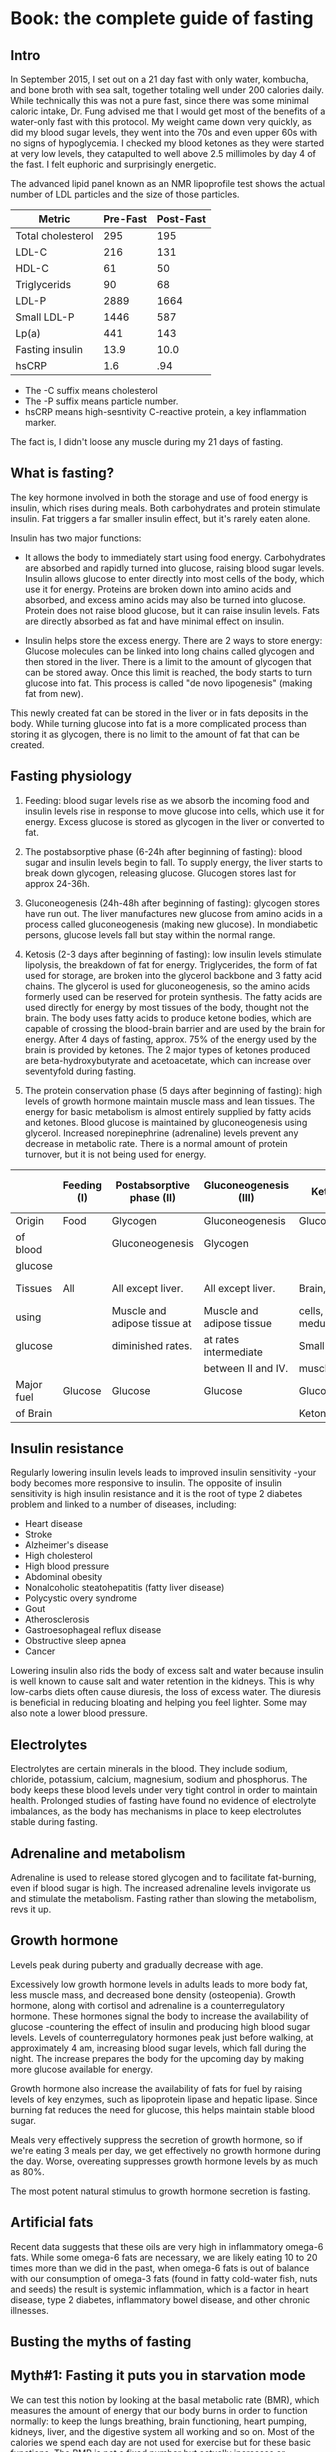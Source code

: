 #+BEGIN_COMMENT’              ===================               ‘#+END_COMMENT
#+BEGIN_COMMENT’                    FASTING                     ‘#+END_COMMENT
#+BEGIN_COMMENT’              ===================               ‘#+END_COMMENT

* Book: the complete guide of fasting
** Intro

In September 2015, I set out on a 21 day fast with only water, kombucha, and bone broth with sea salt, together totaling well under 200 calories daily. While technically this was not a pure fast, since there was some minimal caloric intake, Dr. Fung advised me that I would get most of the benefits of a water-only fast with this protocol. My weight came down very quickly, as did my blood sugar levels, they went into the 70s and even upper 60s with no signs of hypoglycemia. I checked my blood ketones as they were started at very low levels, they catapulted to well above 2.5 millimoles by day 4 of the fast. I felt euphoric and surprisingly energetic.

The advanced lipid panel known as an NMR lipoprofile test shows the actual number of LDL particles and the size of those particles.

| Metric            | Pre-Fast | Post-Fast |
|-------------------+----------+-----------|
| Total cholesterol |      295 |       195 |
| LDL-C             |      216 |       131 |
| HDL-C             |       61 |        50 |
| Triglycerids      |       90 |        68 |
| LDL-P             |     2889 |      1664 |
| Small LDL-P       |     1446 |       587 |
| Lp(a)             |      441 |       143 |
| Fasting insulin   |     13.9 |      10.0 |
| hsCRP             |      1.6 |       .94 |

- The -C suffix means cholesterol
- The -P suffix means particle number.
- hsCRP means high-sesntivity C-reactive protein, a key inflammation marker.

The fact is, I didn't loose any muscle during my 21 days of fasting.

** What is fasting?

The key hormone involved in both the storage and use of food energy is insulin, which rises during meals. Both carbohydrates and protein stimulate insulin. Fat triggers a far smaller insulin effect, but it's rarely eaten alone.

Insulin has two major functions:

- It allows the body to immediately start using food energy. Carbohydrates are absorbed and rapidly turned into glucose, raising blood sugar levels. Insulin allows glucose to enter directly into most cells of the body, which use it for energy. Proteins are broken down into amino acids and absorbed, and excess amino acids may also be turned into glucose. Protein does not raise blood glucose, but it can raise insulin levels. Fats are directly absorbed as fat and have minimal effect on insulin.

- Insulin helps store the excess energy. There are 2 ways to store energy: Glucose molecules can be linked into long chains called glycogen and then stored in the liver. There is a limit to the amount of glycogen that can be stored away. Once this limit is reached, the body starts to turn glucose into fat. This process is called "de novo lipogenesis" (making fat from new).

This newly created fat can be stored in the liver or in fats deposits in the body. While turning glucose into fat is a more complicated process than storing it as glycogen, there is no limit to the amount of fat that can be created.

** Fasting physiology

1. Feeding: blood sugar levels rise as we absorb the incoming food and insulin levels rise in response to move glucose into cells, which use it for energy. Excess glucose is stored as glycogen in the liver or converted to fat.

2. The postabsorptive phase (6-24h after beginning of fasting): blood sugar and insulin levels begin to fall. To supply energy, the liver starts to break down glycogen, releasing glucose. Glucogen stores last for approx 24-36h.

3. Gluconeogenesis (24h-48h after beginning of fasting): glycogen stores have run out. The liver manufactures new glucose from amino acids in a process called gluconeogenesis (making new glucose). In mondiabetic persons, glucose levels fall but stay within the normal range.

4. Ketosis (2-3 days after beginning of fasting): low insulin levels stimulate lipolysis, the breakdown of fat for energy. Triglycerides, the form of fat used for storage, are broken into the glycerol backbone and 3 fatty acid chains. The glycerol is used for gluconeogenesis, so the amino acids formerly used can be reserved for protein synthesis. The fatty acids are used directly for energy by most tissues of the body, thought not the brain. The body uses fatty acids to produce ketone bodies, which are capable of crossing the blood-brain barrier and are used by the brain for energy. After 4 days of fasting, approx. 75% of the energy used by the brain is provided by ketones. The 2 major types of ketones produced are beta-hydroxybutyrate and acetoacetate, which can increase over seventyfold during fasting.

5. The protein conservation phase (5 days after beginning of fasting): high levels of growth hormone maintain muscle mass and lean tissues. The energy for basic metabolism is almost entirely supplied by fatty acids and ketones. Blood glucose is maintained by gluconeogenesis using glycerol. Increased norepinephrine (adrenaline) levels prevent any decrease in metabolic rate. There is a normal amount of protein turnover, but it is not being used for energy.

|            | Feeding (I) | Postabsorptive phase (II)    | Gluconeogenesis (III)     | Ketosis (IV)          | Protein conservation (V)    |
|------------+-------------+------------------------------+---------------------------+-----------------------+-----------------------------|
| Origin     | Food        | Glycogen                     | Gluconeogenesis           | Gluconeogenesis       | Gluconeogenesis             |
| of blood   |             | Gluconeogenesis              | Glycogen                  |                       |                             |
| glucose    |             |                              |                           |                       |                             |
|------------+-------------+------------------------------+---------------------------+-----------------------+-----------------------------|
| Tissues    | All         | All except liver.            | All except liver.         | Brain, red blood      | Brain at a diminished rate, |
| using      |             | Muscle and adipose tissue at | Muscle and adipose tissue | cells, renal medulla. | blood cells, renal medulla. |
| glucose    |             | diminished rates.            | at rates intermediate     | Small amount by       |                             |
|            |             |                              | between II and IV.        | muscle.               |                             |
|------------+-------------+------------------------------+---------------------------+-----------------------+-----------------------------|
| Major fuel | Glucose     | Glucose                      | Glucose                   | Glucose,              | Ketone bodies,              |
| of Brain   |             |                              |                           | Ketone bodies         | glucose                     |

** Insulin resistance

Regularly lowering insulin levels leads to improved insulin sensitivity -your body becomes more responsive to insulin. The opposite of insulin sensitivity is high insulin resistance and it is the root of type 2 diabetes problem and linked to a number of diseases, including:

- Heart disease
- Stroke
- Alzheimer's disease
- High cholesterol
- High blood pressure
- Abdominal obesity
- Nonalcoholic steatohepatitis (fatty liver disease)
- Polycystic overy syndrome
- Gout
- Atherosclerosis
- Gastroesophageal reflux disease
- Obstructive sleep apnea
- Cancer

Lowering insulin also rids the body of excess salt and water because insulin is well known to cause salt and water retention in the kidneys. This is why low-carbs diets often cause diuresis, the loss of excess water. The diuresis is beneficial in reducing bloating and helping you feel lighter. Some may also note a lower blood pressure.

** Electrolytes

Electrolytes are certain minerals in the blood. They include sodium, chloride, potassium, calcium, magnesium, sodium and phosphorus. The body keeps these blood levels under very tight control in order to maintain health. Prolonged studies of fasting have found no evidence of electrolyte imbalances, as the body has mechanisms in place to keep electrolutes stable during fasting.

** Adrenaline and metabolism

Adrenaline is used to release stored glycogen and to facilitate fat-burning, even if blood sugar is high. The increased adrenaline levels invigorate us and stimulate the metabolism. Fasting rather than slowing the metabolism, revs it up.

** Growth hormone

Levels peak during puberty and gradually decrease with age.

Excessively low growth hormone levels in adults leads to more body fat, less muscle mass, and decreased bone density (osteopenia). Growth hormone, along with cortisol and adrenaline is a counterregulatory hormone. These hormones signal the body to increase the availability of glucose -countering the effect of insulin and producing high blood sugar levels. Levels of counterregulatory hormones peak just before walking, at approximately 4 am, increasing blood sugar levels, which fall during the night. The increase prepares the body for the upcoming day by making more glucose available for energy.

Growth hormone also increase the availability of fats for fuel by raising levels of key enzymes, such as lipoprotein lipase and hepatic lipase. Since burning fat reduces the need for glucose, this helps maintain stable blood sugar.

Meals very effectively suppress the secretion of growth hormone, so if we're eating 3 meals per day, we get effectively no growth hormone during the day. Worse, overeating suppresses growth hormone levels by as much as 80%.

The most potent natural stimulus to growth hormone secretion is fasting.

** Artificial fats

Recent data suggests that these oils are very high in inflammatory omega-6 fats. While some omega-6 fats are necessary, we are likely eating 10 to 20 times more than we did in the past, when omega-6 fats is out of balance with our consumption of omega-3 fats (found in fatty cold-water fish, nuts and seeds) the result is systemic inflammation, which is a factor in heart disease, type 2 diabetes, inflammatory bowel disease, and other chronic illnesses.

** Busting the myths of fasting

** Myth#1: Fasting it puts you in starvation mode

We can test this notion by looking at the basal metabolic rate (BMR), which measures the amount of energy that our body burns in order to function normally: to keep the lungs breathing, brain functioning, heart pumping, kidneys, liver, and the digestive system all working and so on. Most of the calories we spend each day are not used for exercise but for these basic functions. The BMR is not a fixed number but actually increases or decreases up to 40% in response of many variables such as getting cold and keep body temperature up.

Suppose you normally eat 2000 calories a day and cut back to only 1500. Your body cannot run a deficit indefinitely -it will eventually run out of fat to burn- so it plans ahead and decreases your energy expenditure. The end result is a decreased BMR. This has been proven repeatedly by experiments over the last century.

Studies demonstrate this phenomenon clearly. In one, fasting every other day for 22 days resulted in no measurable decrease in BMR. There was no starvation mode. Fat oxidation -fat burning- increased 58%, from 64g/day to 101g/day. Carbs oxidation decrease 53%, from 175g/day to 81g/day. This means that the body has started to switch over from burning sugar to burning fat, with no overall drop in energy. In another study, 4 days of continuous fasting increased BMR by 12%. Levels of the neurotransmitter norepinephrine (noradrenaline), which prepares the body for action, increased by 117%, keeping energy levels high. Fatty acids in the bloodstream increased over 370% as the body switched over from burning food to burning stored fats. Our bodies don't start to shut down or go into "starvation mode".

** Myth#2: Fasting makes you burn muscle

Muscle, on the other hand, is preserved until body fat becomes so low that the body has no choice but to turn to muscle. This will only happen when body fat is at less than 4%. Eg. elite male marathon carry approx. 8% of body fat. If we did not preserve muscle and burn fat instead when no food is available, we would not have survived very long as a species. Almost all mammals have this same ability.

Real-world studies of fasting show that the concern over muscle loss is largely misplaced. Alterante-day fasting over 70 days decreased body weight by 6%, but fat mass decreased by 11.4% and lean mass (muscle and bone) did not change at all.

At baseline, eating normally, energy comes from a mix of carbs, fat and protein. As you start fasting, the body increases carbs oxidation. This is just a fancy way of saying that it is burning sugar, in the form of glycogen, for the first 24 to 48h after you stop eating, until it runs out of glycogen. With no more sugar tu burn, the body switches to burning fat. Fat oxidation increases as carbs oxidation decreases towards zero. At the same time, protein oxidation, that is, burning protein such as muscle, for fuel -actually decreases. Rather than burning muscle during fasting, we start conserving muscle. Much of the amino acid that are broken down during regular turnover of cells are reabsorbed into new proteins.

** Myth#3: Fasting causes low blood sugar

During fasting, our body begins by breaking down glycogen in the liver to provide glucose. This happens every night as you sleep to keep blood sugars normal as you fast overnight.

If you fast for longer than 24-36h, glycogen stores become depleted. The liver now can manufacture new glucose in a process called gluconeogenesis, using the glycerol that's a by-product of the breakdown of fat. This means that we do not need to eat glucose for our blood glucose levels to remain normal.

A related myth is that brain cells can only use glucose for energy. This is incorrect. Human brains, unique amongst animals, can also use ketone bodies -particles that are produced when fat is metabolized- as a fuel source. This allows us to function optimally even when food is not readily available. Ketones provide the majority of the energy we need.

** The advantages of fasting

The overall goal was not necessarily to reduce carbohydrate intake. The goal was to reduce insulin levels, and cutting carbs was only one method of achieving that goal. Yet all foods, to varying degrees, stimulate the release of insulin. So the most efficient method of lowering insulin would be to eat nothing at all. In other words: to fast.

Advantages of fasting apart from the above is:

- It's simple (so easily effective to achieve).
- Its free
- It's convenient
- You can enjoy life's little pleasures
- It's powerful
- It's flexible
- It works with any diet

** Fasting for weight loss

** Energy sources

When we eat, our body derives energy from 3 main sources:

- Glucose (carbs)
- Fat
- Protein

Only 2 of these are stored for later use: glucose and fat. The body can't store protein. so excess protein that can't be used right away is converted to glucose. Glucose is stored in the liver as glycogen, but the liver's capacity for storing glycogen is limited. Once glycogen stores are full, excess calories must be stored as body fat. Dietary fat is absorbed directly into the bloodstream without passing through the liver, and what's not used is stored as body fat. This was one of the reasons why low-fat diets were initially recommended, but the immediate destination of ingested calories is not the main determinant of weight gain.

The two compartments, the fridge and the freezer, are not used simultaneously but sequentially. You need to (mostly) empty out the fridge before you can use what's in the freezer -you need to burn most of the glycogen before you can burn fat. In essence, the body can burn either sugar or fat, but not both.

** Insulin, glycogen, glucose

Insulin inhibits lipolysis -it stops the body from burning fat. High insulin levels, which are normal after meals, signal our body to store some of the incoming energy. Logically, therefore, we also stop burning stored fat.

One of insulin's main jobs is to move glucose from the bloodstream into the cells so that it can be used for energy. If you have insulin resistance, your cells are no longer sensitive to insulin. Normal amounts of insulin are not able to move glucose into cells, leading to a build up of glucose in the blood. To compensate, the body must produce extra insulin to force the glucose in. This leads to constant high insulin levels, which blocks fat-burning.

When stored glycogen gets low, your body senses it and starts to get antsy. It triggers hunger signals, so you want to eat more. If you don't eat enough to fill up the glycogen stores but your insulin remains high, body fat can't be released. The body's only remaining option is to decrease your metabolism so that you're burning less energy.

The reason of the body has to resort to decreasing metabolism and increasing hunger is because insulin remins high, so it doesn't have access to the energy stored as fat. This is why insulin resistance plays such a crucial role in obesity: the high insulin levels tell your body to hang onto body fat and simultaneously trigger the body to lower your metabolism.

Both low-carb diets and fasting are able to reduce insulin. So why can't a successful weight-loss strategy be simply eleiminating all carbs instead of fasting? it's simply a question of power. Reducing refined carbs reduces insulin. However, protein, especially from animal sources, also raises insulin. Fasting by restricting everything, keeps insulin lower. Fasting is simply more powerful.

** Bariatric surgery

Why does bariatric surgery work so well when other diets fail? There have been many theories. The first hypothesis proposed that the removal of most of the healthy stomach produced these benefits. The normal stomach secrets a number of hormones, so the theory went, removing the stomach must reduce some mystery hormone, resulting in the benefits. Another thought was that loss of fat cells explained the benefits. Fat cells (adipocytes) actively secrete many different types of hormones, such as leptin, a regulator of body weight.

** Tryglycerids

During fat-burning, the triglyceride molecule is broken down into the glycerol backbone and the 3 fatty acids. The fatty acids are used directly by most of the organs of the body, including the liver, kidney, heart, and muscles. Howerver, certain cells are not able to burn fat, including the inner part of the kidney (renal medulla) and red blood cells. To supply the glucose those cells need, the liver uses the glycerol backbone to manufacture new glucose molecules. The brain cannot use fatty acids either. Ketone bodies produced during fat-burning fill that gap, and the brain becomes powered mostly on ketones, which supply up to 75% of its energy needs. This dramatically reduces the brain's need for glucose, enabling adequate glucose production from glycerol. In this way, triglycerides provide energy in the form of fatty acids, ketones, and glucose -enough for the entire body.

** Cortisol

Cortisol is a hormone that's released during times of stress, whether physical or psychological. This activates the fight-or-fight response -it's a survival adaptation. Cortisol is also one of the major drivers of obesity. However, two weeks of intermittent fasting caused no increase in cortisol levels.

** Fasting for type 2 diabetes

** Diabetes types

There are 2 main types of diabetes, type 1 and 2. In many ways these two are opposites of one another. Type 1 diabetes is an autoimmune disease. For unknown reasons, the body's own immune system attacks and destroys the insulin-producing cells in the pancreas, leading to a severe insulin deficiency. Type 2 diabetes, on the other hand, is a dietary and lifestyle disease. In response to frequent high blood sugar, the body produces excessive insulin, which leads to insulin resistance. There is a clear association between type 2 diabetes and obesity, and weight loss often reverses this type of diabetes. Because type 1 diabetes lack insulin, for them, insulin injections are a life-saving treatment.

** Visceral fat

Visceral fat, fat that's stored in and around the organs, likely plays a large role in type 2 diabetes. It's more harmful to health and, unfortunately, more common than subcutaneous fat. Fasting and bariatric surgery both preferentially reduce visceral fat. During both World War I and II, the mortality rate from type 2 diabetes dropped precipituosly. This was due to wartime food rationing, which resulted in a sustained, severe reduction of calories.

Most medications unrelated to blood sugar can be taken during fasting, though you should still discuss them with your physician first. If you are not taking any blood sugar medications, then there is no particular reason to monitor your blood sugar during fasting: your blood sugar may drop slightly but will remain in the normal range.


** Fasting for a younger, smarter you

The most obvious benefits of fasting are that it helps with:

- weight loss
- type 2 diabetes

but there are many other benefits including:

- autophagy (a cellular cleansing process)
- lipolysis (fat-burning)
- anti-aging effects
- neurological benefits

Mammals generally respond to severe caloric deprivation by reducing organ size, with 2 prominent exceptions: the brain and, in males, the testicles. Reproductive function is preserved to propagate the species. But cognitive function is just as important and also highly preserved, at the expense of every other organ. This makes a lot of sense from an evolutionary standpoint.

** BDNF

A protein called brain-derived neurotropic factor (BDNF), which supports the growth of neurons and is important for long-term memory, is believed to be responsible for some of these benefits. In animals, both fasting and exercise significantly increase the beneficial BDNF effects in several parts of the brain.

** Inflammation

There appears to be significant research indicating a dramatic drop in inflammation, improvements in insulin signaling, and a near total "reset" of immune function with fasts of 3-5 days. Abnormal and or pre-cancerous cells appear to be pushed towards apoptosis, which essentially selects for healthy cell types. In total this descriptes a process which should reverse many of the signs and symptoms of aging while reducing the processes that appear to be at play in autoimmunity and cancer.

** Autophagy and apoptosis

In a process called apoptosis, also known as programmed cell death, cells that reach a certain age are programmed to commit suicide. While this may sound kind of macabre at first, the process constantly renews cell populations, making it essential for good health. But when just some cellular components need to be replaced, a process called autophagy kicks in. The word autophagy, coined by Nobel Prize winning scientist Christian de Duve, derives from the Greek auto ("self") and phagein ("to eat"). So it means "to eat oneself". Autophagy is a form of cellular cleansing: it is a regulated, orderly process of breaking down and recycling cellular components when there's no longer enough energy to sustain them. The body can start the process of renewal. New tissues and cells are built to replace those that were destroyed. In this way the body renews itself.

** mTOR

Increased levels of glucose, insulin, and proteins all turn off autophagy. And it doesn't take much. Even as little as 3 grams of the amino acid leucine can stop autphagy. Here's how it works: the mammalian target of rapamycin (mTOR) pathway is an important sensor of nutrient availability. When we eat carbs or protein activate the mTOR pathway. The body senses that food is available and decides that since there is plenty of energy to go around, there's no need to eliminate the old subcellular machinery. The end result is the suppresion of autophagy. Conversely, when mTor is dormant, when it's not being triggered by increased insulin levels or aminoacids from ingested food, autophagy is promoted. As the body senses the temporary absence of nutrients, it must prioritize which cellular parts to keep. The amino acids from the broken down cell parts are delivered to the liver, which uses them to create glucose during gluconeogenesis. The dormancy of mTOR is only related to short-term nutrient availability and not the presence of stored energy, such as liver glycogen or body fat.

At the same time, fasting also stimulates growth hormone, which signals the production of some new snazzy cell parts, giving our bodies a complete renovation. Since it triggers both  the breakdown of old cellular parts and the creation of new ones, fasting may be considered one of the most potent anti-aging methods in existence.

** Alzheimer's and cancers

Autophagy also plays an important role in the prevention of Alzheimer's disease. Alzheimer's is characterized by the abnormal accumulation of amyloid beta (Aβ) proteins in the brain, and it's believed that these accumulations eventually destroy the synaptic connections in the memory and cognition areas. Normally, clumps of Aβ protein are removed by autophagy: the brain cell activates the autophagosome, the cell's internal garbage truck, which engulfs the Aβ protein targeted for removal and excretes it, so it can be removed from the blood and recycled into other protein or turned into glucose, depending upon the body's needs But in Alzheimer's disease, autophagy is impaired and the Aβ protein remains inside the brain cell, where eventual buildup with result in the clinical syndromes of Alzheimer's disease. Cancer is yet another disease that may be a result of disordered autphagy. We're learning that mTOR plays a role in cancer biology, and the mTOR inhibitors have been approved by the FDA for the treatment of various cancers.

** Fasting for heart health

** Cholesterol: LDL and HDL

High blood cholesterol is classically considered a treatable risk factor for cardiovascular disease, including heart attacks and strokes. That's led to a popular conception of cholesterol as some kind of poison, but this is far from the truth. Cholesterol is used to repair cell walls and also to make certain hormones. It is so vital for human health that virtually every cell in the body has the ability to manufacture cholesterol if needed. Cholesterol travels in the bloodstream bundled together with proteins, which are called lipoproteins. Which lipoproteins are associated with the cholesterol molecule determines whether the bundle is LDL or HDL -the cholesterol molecule itself is the same.

** Triglycerides: VHDL

Another risk factor for hearth disease is a type of fat called triglycerides. When glycogen stores in the liver are full, the liver starts converting excess carbs into triglycerids instead. These triglycerides are the exported out of the liver as very low density lipoprotein (VLDL). VLDL is used to form LDL.

High levels of triglycerides in the blood are strongly associated with cardiovascular disease, increasing the risk by up to 61%.

Fortunately, high triglycerides can be treated with a low-carbs diet, which lowers the rate at which the liver creates triglycerides. But while triglyceride levels respond to diet, the same cannot be said for cholesterol.

** Dietary fats intake

"Avoid too much fat, saturated fat, and cholesterol", this idea is entirely wrong. The scientific community has long known that eating less cholesterol does not lower blood cholesterol. Our liver generates 80% of the cholesterol found in the blood, so eating less cholesterol makes litter or no difference. Eating more cholesterol does not raise blood cholesterol significantly. If we eat less dietary cholesterol, our liver simply compensates by creating more. The lipoproteins carried along with the cholesterol particle that determine wheter it's good or bad (remember it is identical in both LDL and HDL).

The liver produces the vast of majority of cholesterol found in the blood. Eating less cholesterol has almost no effect. In fact, it may be counterproductive. As the liver senses less incoming cholesterol, it may simply increases its own production. So why does fasting affect the liver's production of cholesterol? As dietary carbs decline, the liver decreases its synthesis of triglycerides -since excess carbs are converted to triglycerides, the absence of carbs means fewer triglycerides, which is a precursor of LDL via VLDL. Therefore, reduced VLDL eventually results in lowered LDL. The only reliable way to reduce LDL levels is to reduce the liver's production of it.

** What you need to know about hunger

We become hungry merely because of the time, not any true intrinsic hunger. This is learned only through decades of association. Children, on the other hand, often refuse food early in the morning because they are simply not hungry.

** Food stimuli

Here's the simplest way to break associations between food and anything else: eat only at the table. No eating at your computer station. No eating in the car. No eating in the couch. No eating in bed. No eating in the lecture hall. No eating at the ball game. Try to avoid mindless eating - every meal should be enjoyed as a meal, not as something eating while watching a movie. In this way, food becomes associated only with the kitchen and the table. These are not new ideas, of course. It was just common sense in your grandmother's generation.

** Artificial sweeteners

It's also helpful to avoid artificial sweeteners. Even though they contain no calories, they may still kick off the cephalic phase response, stimulating hunger as well as insulin production. So it is not recommended use non-caloric artificial sweeteners during fasting for this very reason.

** Cephalic phase response

Try to physically remove yourself from all food stimuli during a fast. Cooking a meal or even just seeing and smelling food while fasting is almost unbearably difficult. Our cephalic phase responses are fully activated.

** Drink

Make an habit of drinking a large cup of coffee or tea along with breakfast on nonfasting days. On fasting days, you will simply miss the food, but having your daily cup of joe will make it easier to not eat. You won't be avoiding the habit of consuming something in the morning.

** Keep busy

Stay busy. Working through lunch and staying busy means I often don't even remember to be hungry, as cephalic phase response has not been activated.

** Hunger waves

Secret is to understand hunger comes in waves. You just need to ride out the waves.

** Distractions

Distractions included walking, cleaning, drinking a glass of water, etc. It works, and the hunger would be forgotten by the time.

** Hunger on fasting days

18h fasts for 5 days followed by 2 days water-only fasting and water-only fast frr 10-18 consecutive days every other month. After day 3, all hunger diminishes, ketones soar, and that's when I feel invincible.

When people feel they cannot go beyond 24h of fasting, we sometimes advise them to try 3 to 7 full days of fasting. This sounds completely counterintuitive. Extended fasting works because people have the chance to experience how hunger disappear without eating as the body learns how to metabolize its own fat.

** Medications

Certain medications are best taken with food, which obviously is not possible during fasting. The most common medications that cause problems during fasting are aspirin, metformin, and iron and magnesium supplements. But it is often possible to arrange the fasting schedule to accommodate these medications.

*** Aspirin

Aspirin is commonly used as a blood-thinner in people with cardiovascular disease. One common side effect is gastritis -the irriation of the lining of the stomach. In severe cases, it may cause ulcers to form in the stomach and small intestine. Aspirin is often taken with food to lessen the risk of these complications. Many aspirin tablets are now coated with a protective film to protect the lining of the stomach, but the risk of gastritis and ulcers is only reduced, not eliminated. Taking aspirin without food raises the risk of stomach irritation.

*** Metformin

Metformin is the most widely prescribed medication in the world for type 2 diabetes. This world sugar lowering medication can cause gastrointestinal upset, which may become worse on an empty stomach. The most commonly reported symptoms are diarrhea, anda nausea or vomiting.

*** Iron

Iron supplement tablets are commonly prescribed for low blood counts due to chronic blood loss, also called iron deficiency anemia. Side effects of iron supplements are constipation and abdominal pain, which may be made worse by fasting.

*** Magnesium

Magnesium is a mineral stored largely in the bones. Supplements are taken to treat leg cramps, migraine, headaches, and restless leg syndrome, used also as an antacid and laxative. Magnesium supplements taken orally are often poorly absorbed through the intestines, leading to diarrhea. Taking magnesium with food often reduce these symptomps. Low magnesium levels are common in type 2 diabetes.

** Heartburn

Sometimes fasting improves symptoms of heartburn because food can stimulate the production of stomach acid, so fasting reduces it.

** GERD

Some techniques to help reduce symptoms of GERD (Gastroesophageal Reflux Disease):

- Avoid foods that aggravate reflux (chocolate, caffeine, alcohol, fried foods and citrus).
- Finish eating at least 3 h before bed.
- Go for a walk after dinner.
- Elevate the head of the bed with blocks.
- Try alkaline water or water with lemon.
- Take over-the-counter medications such as antiacids, bismuth solutions, or ranitidine (Zantac).
- Ask your physical about stronger prescription medications, such as proton pump inhibitors.

** Kinds of fasts and best practices

The "fat fast" is a never variation of fasting. Relatively pure fats, such as coconut oil, cream, and butter, are allowed during this fast, so it, too, is not a true fast. Fat is normally not eating in isolation. Add coconut oil to the coffee and this could be a meal replacement. There are benefits to the fat fast. But scientific proof of the effectiveness of the fat fast is currently scarce, anecdotes of success abound.

The "fasting-mimicking diet" is a diet created by researchers to re-create the benefits of fasting without actual fasting. The first day allows 1090 cal (10% protein, 56% fat, 34% carbs), followed by 4 days of 725 cal. For the complexity, this is not recommended.

** Intensive diet management fasting: best practices

We use fasting extensively in the Intensive Dietary Management (IDM) Program for weight loss and other metabolic disorders, such as type 2 diabetes and fatty liver disease.

The IDM fast permits water, tea, and coffee. Natural flavours such as lemon juice, mint, cinnamon, and other spices are.

The IDM fast also allows homemade bone broth, which both makes fasting easier and may help to prevent salt deficiency during longer fasts.

*** Tea

Green tea is an especially good choice during a fast: the catechins in green tea are believed to help suppress appetite. Species such as cinnamom or nutmeg add flavour.

Herbal teas are not true tease because they do not contain tea leaves, however they are also great for fasting.

Cinnamom tea and ginger tea have reputation for appetite suppressing.

Mind tea and chamomile tea are often used for soothing properties.

*** Circadian rhythms

Circadian rhythms are repetitive, predictable, cyclical changes in behaviours and hormones over 24h. These patterns are seen in most animals, Almost all our hormones, including growth hormone, cortisol, and parathyroid hormone, are secreted in a circadian rhythm. Also help to govern insulin, which affects weight gain, and ghrelin, which controls hunger.

Circadian rhythms have evolved to respond to differences predominantly in ambient light, determined by the season and time of the day. It is believed that food was relatively scarce in Paleolithic timesand was predominantly available during daylight hours. Humans hunted and ate by day as cannot see during night.

- Insulin: same meal given either early or late in the day, the insulin response was 25 to 50% grater in the evening, being translated in more weight gain for the dinner group.
- Ghrelin: the hunger hormone, rises and falls in a natural circadian rhythm, with a low at 8 AM and a high at 8 PM. These are natural rhythms inherent in our genetic make up.

** Longer periods of fasting

Because breaking insulin resistance requires not just low insulin levels but persistently low levels, we need longer fasting periods.

** 24H fasts

Most get good results doing a 24h 2 or 3 times a week.

** The 5:2 diet

5 normal eating days and 2 "fast" days with 500-600 cal in a single mean, into multiple meals during the day.

** Alterante-day fasting

1 day fast, 1 day non-fast

** 36H fasts

Don't eat in the whole day and next day skip the breakfast. Repeat that 3 times a week.

The more severe someone's symptoms are, the more likely i am to recommend a longer fast, but the longer fasts contain some type of liquid nutrition, such as broth or semi-elemental nutrition. The main concerns are fatigue, weight loss and nutrient depletion, which can be safeguarded against by using a good liquid formula like a semi-elemental diet.

We recommend that blood sugar be checked regularly between 2-4 times a day, as there is a potential for low blood sugar as well as high blood sugar.

** 42H fasts

You would dinner on one day (e.g. 6 pm) and skip the next day meals and eat on day 3 when it reaches the 42h fasting time (noon time).

** Extended fasting

In Gilliland's study, 44 of 46 patients completed the 2 week fasting period. One developed nausea and one simply decided against it and dropped out. That's a 96% completion rate. Even 2 week is not so difficult for most of people.

That's not to say that there's not an adjustment period. Day 2 seems to be the hardest in terms of hunger. After that, things get progressively easier.

In the IDM program, we tell patients to expect an average fat loss of 0.227kg/day fasting. If you loose more weight than that, it's likely water weight that you'are shedding due to the reduction in insulin.

** Electrolytes in Extended Fasting

Extended fasting rarely causes electrolyte abnormalities. Calcium, phosphorus, sodium, potassium, chloride urea, creatinine and bicarbonate levels in the blood remain within the normal limits and are virtually unchanged by the end of the fast.

Blood magnesium levels occasionally go low. This is especially prevalent in diabetics.

** 2-3 day fasts

We encourage patients to continue their fast for 7-14 days. A 14 days fast delivers 7 times the benefit of a 2 day fast, but is only marginally more difficult.

** Refeeding syndrome

Refeeding syndrome occurs when electrolytes, particularly phosphorus, are depleted due to malnourishment. Adults store 500-800 gr of phosphorus in the body and approx 80% is held within the skeleton, the rest in soft tissues.

Magnesium can become also depleted, resulting in cramps, confusion, tremor, and occasionally seizures. Low potassium and magnesium can also cause hearth rhythm disturbances or even outright cardiac arrest.

Higher insulin levels during refeeding may occasionally cause the kidneys to retain salt and water. Showing this up as swelling of the feet and ankles edema.

Fortunately , refeeding syndrome is very rare, occurred only in 0.43% of patients.

To prevent these problems:

1. Do not make an extended fast a water only fast. Drinking homemade bone broth provides phosphorus and other proteins and electrolytes. And to prevent vitamin deficiency take a daily multivitamin.
2. Do all your usual activities (including sport ones) to keep maintain your muscles and bones.

** Fasting tips and FAQs

** Top tips

- Drink water
- Stay busy
- Drink coffee
- Ride the waves
- Don't tell people you are fasting
- Give yourself one month
- Follow a nutritious diet on nonfasting days
- Don't binge (pretend it never happened)
- Fit fasting into your own life

** Breaking your fast

Break your fast gently. The longer the fasting period, the gentler you must be. Some suggestions as first snack:

as food:

- Macadamia nuts, almons, walnuts, pine nuts, peanut butter, almond butter
- Small salad
- Small bowl of raw vegetables with olive oil
- Vegetable soup
- Small amount of meat

as habit:

- Your portions to be small
- Take time to chew
- Take your time in general
- Don't forget to drink water

** Hunger suppressants

- Water
- Grean tea
- Cinnamom
- Coffee
- Chia seeds

** Problems

- Dizziness: most probably because becoming dehydrated and requires water and salt.
- Headaches: common on the first days you fast due to transition from a high salt to a very low salt intake. Problem solves itself or just drink extra salt.
- Constipation: expected. Incresing fiber in non-fasting time may help with constipation or with metamucil.
- Heartburn: avoid taking large meals. Avoid lying down immediately after a meal may also help. Be stand up 30min after the meal.
- Muscle cramps: low magnesium, which is common in diabetics, may cause them. Take magnesium supplement. Also Epsom salts. A warm bath and soak in it helps also to absorption through skin. Also magnesium oil through the skin.

** FAQs

- If the stomach is always growling: drink mineral water.
- if need to take medications which requires food in a fasting moment: try to get these medications with a small serving of leafy greens, which has very low calories and may not disrupt your fast.
- What if I do exercise: exercising in the fasted state trains your muscles to burn fat, but instead of relying on glycogen stores, you rely on unlimited almost energy from fat stores
  - You can train harder due to increased adrenaline.
  - You will recover from a workout and build muscle faster due to increased growth hormone.
  - You will burn more fat due to fatty acid oxidation.
- What should I monitor: Blood pressure should be monitored regularly. This can be done at home. Electrolytes should be also monitored by doctors. Sugar levels two times a day.

- How hormones are segregated:
  - Before awakening (4 am) the body secrets higher levels of growth hormone, cortisol, glucagon and adrenaline. Together these are called counterregulatory hormones (as blood sugar lowering effects of insulin, meaning they raise blood sugar).
  - Glucagon tells the liver to start pushing out some glucose.
  - Adrenaline gives our bodies some energy.
  - Growth hormone is involved in cell repair and synthesis of new protein.
  - Cortisol, the stress hormone, increases as a general activator.
- The same phenomenon is seen during fasting at any time of day. The hormonal changes during fasting included increases in: growth hormone, adrenaline, glucagon, and cortisol. As you fast, insulin drops, so these hormones are still causing stored sugar to be released into the bloodstream, raising the blood sugar levels.
  - If you have fasted for 2 days and notice high blood sugar, this sugar may come from your own body, specifically the liver. That glucose molecules were always in your body.

** 7-14 days fasting protocol

We recommend that you undertake 7 day fasts no more than every 6 weeks.

* Book: The science of intermitent fasting
** FAQs about intermitent fasting

People should not fast if: have severe heartburn and/or GERD (gastroesophageal reflux disease)

When fasting your leptin levels will deplete (the appetite suppresion hormone) and ghrelin levels will rise (the body's hunger hormones).

** How fasting impacts your brain health

Increases BDNF production: besides promoting neurogenesis, fasting increases brain-derived neurotropic factor (BDNF). BDNF is a growth factor and is critical for cognitive function. BDNF produces new brain cells and nerves and creates connections between them. It also helps with learning and memory and is a natural antidepressant. Higher levels of BDNF keeps neurons healthy and ensures the neruons communicate effectively with one another. In contrast, lower levels of BDNF can icnrease the risk of memory loss, dementia, and other cognitive problems.

Studies show that fasting for 16 to 18 hours can increase BDNF production by as much as 100%, and fasting for 36 hours can increase BDNF production by as much as 400%.

** Boosts human growth hormone

Fasting can dramaticallt boost human growth hormone (HGH) production. HGH is needed to help the body grow and develop when we are young. However, even as adults, it is still needed to keep your brain functioning, preserve muscle mass, and maintain a healthy body. It also improves our quality of sleep and repair our body's cells and tissues.

Our HGH levels are at their highest during childhood and puberty. As we get older, our HGH levels gradually goes down. This process is known as somatopause. This makes it more difficult to keep muscle mass and easier to gain body fat.

HGH is produced by the pituitary gland. When HGH is released into the body, it remains in the blood for a brief period of time (a few minutes) before it's transported to the liver to be metabolized. After it has been metabolized, it's converted into growth factors. Higher levels of HGH promote fat loss since it can be converted into fuel that the body can use.

When you fast, your HGH levels goes up. This helps to preserve lean muscle and breaks down fat. When free fatty acids are released and converted into energy, this process is known as lipolysis. Obese individuals generally have inefficient lipolysis processes. Lower HGH levels may be one possible cause of this. Besides fasting, HGH levels can also be increased by exercising. These levels can fluctuate throughhout the day since the pituitary gland releases HGH hormone in spurts. Our HGH levels are generally higher when we wake up. We produce growth hormone during sleep.

A fascinating study by the European Journal of Endocrinology showed that fasting dramatically increased the Gonadotropin-releasing Hormone (GnRH), a testosterone pre-cursor, in both obese and non-obese men. As healthier as you are, the most testosterone your boyd can create, with fasting up to 180% increase.

Consider adding HGH-boosting supplements: arginine (an amino acid), gamma amino butyric acid (GABA), melatonin, creatine, and vitamine B3 are a few supplements worthy of checking out. 

** Improves leptin sensitivity

Leptin is a hormone that is produced by fat cells and plays an important role in regulating our appetite. After it is produced, it moves through your bloodstream and lets your brain known when you should stop eating. Leptin's other functions include regulating your energy, hunger, and metabolism.

Depending on the type of foods you eat, your levels of leptin may increase or decrease. Leptin levels fall when you are dieting and eating less. When you have less fat, your body will produce less leptin. If your body feels it has insufficient amounts of fuel to use as energy, it will increase your leptin production, making you feel hungry and want to eat.

Leptin resistance occurs when your leptin levels are high but your brain doesn't receive the signals to stop eating. Lepting resistance is common in obese people. It creates a vicious cycle of feeling hungry, eating to satisfy the hunger, but still feeling hungry afterwards. Lepting levels increase as people become overweight, and there is no limit how it can rise. Some of the causes include inflammation in the hypothalamus, excess fat, and high levels of leptoin.

Reduce MSG (Monosodium glutamate) is commonly added in many processed and fas foods to make it taste better. However, MSG can also cause leptin levels to fall. This causes you to become hungrier, which can lead to overeating.

** Improves insulin levels

Insulin is a hormone that is produced by the pancreas and plays an important role in regulating and controlling your blood sugar levels. Insulin prevents your blood sugar from getting too high or low. Your body needs to use sugar (glucose) from the food as energy; however it can't be absorbed directly. Beta cells locatedi n the pancrease have to first release into the bloodstream before the sugar can be absorbed and used as energy. Without insulin, the sugar cannot be absorbed into the bloodstream. If your body has more than enough sugar, insulin helps to store the sugar in the liver for later use when the body needs fuel. Insulin can also let the liver know when to stop releasing glucose into the bloodstream. If your body is unable to produce sufficient amounts of insulin, or if insulin has no minimal effects on your body's cells, your blood sugar levels may get too high (hyperglycemia); which can cause a host of health complications such as frequent urinatino, thirst, hunger, weight loss, tiredness, numbness, infections, vomiting and loss of consciousness.

Lipolysis is the process of fat cells breaking down. Fasting for a longer period of time reduces the fat deposits that have accumulated in your body. As your fat deposits become smaller, the cells in the muscles and liver become more responsive to insulin. This makes it easier for the glucose and insulin to move across the blood vessels' walls and lowers the risk of high blood sugar.

Higher insulin levels inhibit HGH secretion. Insulin's main roles focus on energy storage and pro-inflammatory functions, while HGH focuses on tissue repair, fuel usage optimization and anti-inflammatory functions.

When insulin levels are higher, HGH levels are lower. Studies show that elevated insulin levels can diminish the neuronal autophagy (removing old and damaged cells).

Insulin levels:

- Post-absorptive phase: start to fall 6-24h after you start fasting as glycogen gets broken down and used as energy.
- Gluconeogenesis stage: after 24-48h your liver starts to produce new glucose from amino acids.
- Ketosis: after 48-72h is when insulin levels fall lower and your body starts to break down fat for energy.

** Optimizes ghrelin levels

Ghrelin is produced mainly in your stomach and is known as the hunger hormone, because it's one of the only hormones that stimulates hunger and promotes food consumption. 

There is some indication that leptin influences ghrelin, wtih each being inversely correlated. For this reason, optimizing your leptin and ghrelin levels may help to increase weight loss. If you can reduce ghrelin, you will lower your hunger and consume fewer calories.

One interesting fact is that ghrelin syncs up with your regular meal times. For instance, if you usually eat at 8am, 12pm and 6pm, your ghrelin levels will be at their highest during these times. That explain why it is hard to change eating habits, since your body is programmed to eat at certain times. It is also possible to adjust in a few weeks your new eating habits schedule.

Ghrelin levels rise right before eating and during fasting periods, causing us to become hungry. People with more body weight tend to have lower ghrelin levels compared to those with less body weight. This indicates that the hormone may be important in maintaining a healthy body weight.

** Reduces inflammation

Inflammation is essentially the start of the healing process. Althought many people try to reduce inflammation after an injury, some initial infllamation can be beneficial since it helps to promote healing. However, health problems can occur when the inflammation lasts longer than usual. Inflammation plays a major role in many chronic conditions, such as gastrointestinal diseases like Crohn's disease, obesity, asthma, and cancer. Chronic inflammation can be problematic can can be short-term back pain, arthritis or even osteoporosis, neurodegenerative diseases such as depression, dementia, obesity and Alzheirem's. Chronic inflammation can be caused by poor lifestyle choices, such as consuming too much sugar and processed food and not getting enough exercise.

There is evidence that intermittent fasting may be an effective way to reduce inflammation, type 2 diabetes and autoimmune conditions like MS and rheumatoid arthritis, against high blood pressure and high insulin.

Promotes autophagy, which is the process of the body cleaning old and damaged cells from its system, which reduces the risks of inflammation.

Promotes BHB (Beta-hydroxybutyrate) which is one of the 3 main types of ketones that are produced in the mitochondria of the liver. The other ketones are acetone and acetoacetic acid (AcAc). Ketones act as energy sources that the body can use when it is low on carbs or calories. BHB plays a role in protecting against inflammation, regulating apettite, improving cognition and reducing the risks of cancer.

Researchers showed that fasting boosts BHB production and inhibits NLRP3, a set of proteins known as inflammasome. These inflammasomes are linked to several inflammatory disorders, include type 2 diabetes, autoimmune disorders and Alzheimers.

Your body produces BHB when:

- Fast or restrict calories.
- Perform high intensity exercises.
- Consume a BHB supplement.
- Consume a salt; such as magnesium or calcium.
- Follow a ketogenic (low carb / high fat) diet.

When your body becomes insulin resistant, insulin and glucose levels ris higher than normal, which can lead into inflammation. Fasting helps to reduce inflammation by forcing your body to use up its sugar reserves.

Leukotriene B4 (LTB4) is a proinflammatory lipid and has been shown to promote inflammation. It plays a role in chronic inflammation and has been linked to a variety of health conditions.

Oxidative stress occurs when there is an imbalance between free radicals and antioxidants in your body. Free radicals are unstable molecules that contain electrons, which make it easy for them to react or oxidize with the other molecules in your body. When there are imbalance in your bodu, free radicals can damage cells, DNA and tissues.

Free radicals can be caused by:

- consuming too many calories, sugars and carbs.
- not getting enough exercise.
- alcohol and tobacco by causing oxidative stress.
- Stress.
- Environment factors such as pollution, ozone and radiation.

Fasting help to produce more SIRT3, a gene that helps to improve cells and inhibits the production of free radicals.

** Lowers trygliceride and cholesterol levels

Cholesterol is made up of fat (lipid) and proteins that produce hormones and break down fats. Cholesterol is needed to keep your body healthy. However, having too much it can cause fatty deposits to build up in the blood vessels, increasing the risk of cardiovascular problems, such as heart attacks, strokes and coronary artery disease.

Cholesterol levels are determined by your diet and genetics.

High cholesterol levels can cause health complications and atherosclerosis, a process that causes plaque to build up in your blood vessels. This plaque accumulation can cause the walls of your blood vessels to narrow, which can increase your risks of a heart attack or stroke.

Cholesterol is transported by lipoproteins between cells because it cannot be dissolved in the bloodstream. Lipoproteins are proteins that pack or carry fat cholesterol in the blood stream.

Triglycerides are a type of fat found in the blood. Your body converts the food that you eat into triglycerides, it will either uses them as energy or stores them in your fat cells for later use. Excess triglyceride storage can cause fat to accumulate in the body. Triglycerides are composed of saturated fats, monounsaturated fats and polyunsaturated fats. Each type of fat creates the foundation of monounsaturated fatty acids (MUFAs), polyunsaturated fatty acids (PUFAs) and saturated fats (SAT fats). Since triglycerides are a type of fat, they can be converted into free fatty acids and glycerol when you fast and used as energy. In comparison, cholesterol is used to make certain hormones and repair cells. Your triglyceride levels can be higher after eating or when you consume more calories thant your body needs.

Research: subjects in the alternate day fasting and calorie restriction groups had a 5% reduction in weight loss and increase LDL size, but had no change in HDL size. In comparisson, those in the exercise group also lost 5% of body weight and had improvements in HDL size but no changes to LDL size.

** Helps fight cancer

Fasting can slow tumor growth, improve immune function, reduce chemotherapy side effects and increase survival rates by eliminating abnormal cells such as cancer cells.

Fasting diet produces more immune system cells (B and T cells) that were able to target and destroy breast cancer and tumor cells. Helped chemo drugs to be more effective and slow the tumor cells and cancer spread to other areas.

Fasting greatly reduced in researchs insulin-like growth factor 1 (IGF-1) a growth factor that has been linked to some forms of cancer. Cancer cells became more sensitive to chemotherapy drugs doxorubicin (DXR) and cyclophosphamide (CP).

** Helps treat diabetes

- Lowers blood sugar levels.
- Reduces insulin levels.
- Increase insulin sensitivity.
- Allows your pancreas to heal.
- Boosts weight loss.
- Increases your metabolism.

Researchers noted that there were no significant differences between the blood glucose levels. However the body weight and fructosamine were greatly reduced.

** How to get the most out of your fasts

Both tea and coffee contain antioxidants and catechins, which is a natural appetite suppressant.
